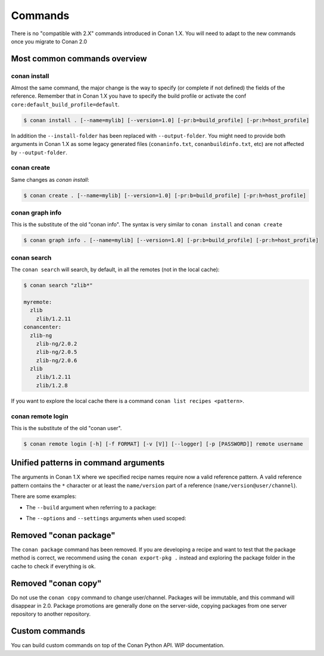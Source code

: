 
Commands
========

There is no "compatible with 2.X" commands introduced in Conan 1.X.
You will need to adapt to the new commands once you migrate to Conan 2.0


Most common commands overview
-----------------------------


conan install
^^^^^^^^^^^^^

Almost the same command, the major change is the way to specify (or complete if not defined) the fields of the reference.
Remember that in Conan 1.X you have to specify the build profile or activate the conf ``core:default_build_profile=default``.

.. code-block:: shell

    $ conan install . [--name=mylib] [--version=1.0] [-pr:b=build_profile] [-pr:h=host_profile]

In addition the ``--install-folder`` has been replaced with ``--output-folder``. You might need to provide both arguments in Conan 1.X as some legacy generated files (``conaninfo.txt``, ``conanbuildinfo.txt``, etc) are not affected by ``--output-folder``.

conan create
^^^^^^^^^^^^

Same changes as `conan install`:

.. code-block:: shell

    $ conan create . [--name=mylib] [--version=1.0] [-pr:b=build_profile] [-pr:h=host_profile]

.. _conan_v2_graph_info:

conan graph info
^^^^^^^^^^^^^^^^

This is the substitute of the old "conan info". The syntax is very similar to ``conan install`` and ``conan create``

.. code-block:: shell

    $ conan graph info . [--name=mylib] [--version=1.0] [-pr:b=build_profile] [-pr:h=host_profile]


conan search
^^^^^^^^^^^^

The ``conan search`` will search, by default, in all the remotes (not in the local cache):

.. code-block:: shell

    $ conan search "zlib*"

    myremote:
      zlib
        zlib/1.2.11
    conancenter:
      zlib-ng
        zlib-ng/2.0.2
        zlib-ng/2.0.5
        zlib-ng/2.0.6
      zlib
        zlib/1.2.11
        zlib/1.2.8

If you want to explore the local cache there is a command ``conan list recipes <pattern>``.


conan remote login
^^^^^^^^^^^^^^^^^^

This is the substitute of the old "conan user".

.. code-block:: shell

     $ conan remote login [-h] [-f FORMAT] [-v [V]] [--logger] [-p [PASSWORD]] remote username


.. _conan_v2_unified_arguments:

Unified patterns in command arguments
-------------------------------------

The arguments in Conan 1.X where we specified recipe names require now a valid reference pattern.
A valid reference pattern contains the ``*`` character or at least the ``name/version`` part of a reference
(``name/version@user/channel``).

There are some examples:

- The ``--build`` argument when referring to a package:

.. code-block:: shell
   :caption: **From:**

    conan install . --build zlib

.. code-block:: shell
   :caption: **To:**

    conan install . --build zlib*
    conan install . --build zlib/1.2.11
    conan install . --build zlib/1.*

- The ``--options`` and ``--settings`` arguments when used scoped:

.. code-block:: shell
   :caption: **From:**

    conan install . -s zlib:arch=x86 -o zlib:shared=True

.. code-block:: shell
   :caption: **To:**

    conan install . -s zlib*:arch=x86 -o zlib*:shared=True
    conan install . -s zlib/1.2.11@user/channel:arch=x86 -o zlib/1.2.11:shared=True



Removed "conan package"
-----------------------

The ``conan package`` command has been removed. If you are developing a recipe and want to test that the package method
is correct, we recommend using the ``conan export-pkg .`` instead and exploring the package folder in the cache to check
if everything is ok.


Removed "conan copy"
--------------------

Do not use the ``conan copy`` command to change user/channel. Packages will be immutable,
and this command will disappear in 2.0. Package promotions are generally done on the
server-side, copying packages from one server repository to another repository.


Custom commands
---------------

You can build custom commands on top of the Conan Python API.
WIP documentation.
